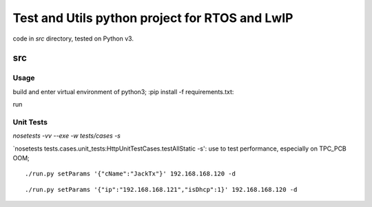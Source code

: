 ===============================================
Test and Utils python project for RTOS and LwIP
===============================================

code in `src` directory, tested on Python v3.

src
===

Usage
-----

build and enter virtual environment of python3;
:pip install -f requirements.txt:

run 


Unit Tests
----------

`nosetests -vv --exe -w tests/cases -s`


`nosetests tests.cases.unit_tests:HttpUnitTestCases.testAllStatic -s': use to test performance, especially on TPC_PCB OOM;

::

     ./run.py setParams '{"cName":"JackTx"}' 192.168.168.120 -d

::

     ./run.py setParams '{"ip":"192.168.168.121","isDhcp":1}' 192.168.168.120 -d

  